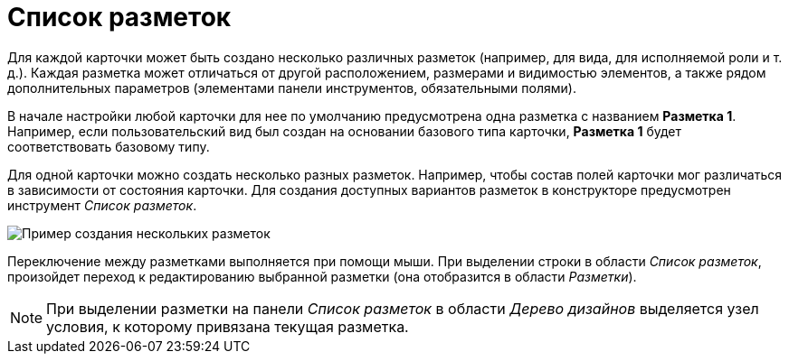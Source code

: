 = Список разметок

Для каждой карточки может быть создано несколько различных разметок (например, для вида, для исполняемой роли и т. д.). Каждая разметка может отличаться от другой расположением, размерами и видимостью элементов, а также рядом дополнительных параметров (элементами панели инструментов, обязательными полями).

В начале настройки любой карточки для нее по умолчанию предусмотрена одна разметка с названием *Разметка 1*. Например, если пользовательский вид был создан на основании базового типа карточки, *Разметка 1* будет соответствовать базовому типу.

Для одной карточки можно создать несколько разных разметок. Например, чтобы состав полей карточки мог различаться в зависимости от состояния карточки. Для создания доступных вариантов разметок в конструкторе предусмотрен инструмент _Список разметок_.

image::lay_Layouts_list.png[ Пример создания нескольких разметок]

Переключение между разметками выполняется при помощи мыши. При выделении строки в области _Список разметок_, произойдет переход к редактированию выбранной разметки (она отобразится в области _Разметки_).

[NOTE]
====
При выделении разметки на панели _Список разметок_ в области _Дерево дизайнов_ выделяется узел условия, к которому привязана текущая разметка.
====